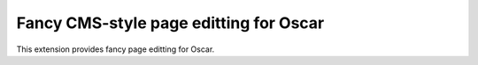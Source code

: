 Fancy CMS-style page editting for Oscar
=======================================

This extension provides fancy page editting for Oscar.
